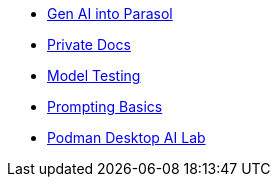 * xref:module-devhub.adoc[Gen AI into Parasol]
* xref:module-private-docs.adoc[Private Docs]
* xref:module-model-testing.adoc[Model Testing]
* xref:module-prompt.adoc[Prompting Basics]
// * xref:module-kai.adoc[Migration with Konveyor AI]
* xref:module-discovery.adoc[Podman Desktop AI Lab]